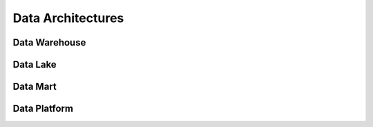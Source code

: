 Data Architectures
=====

Data Warehouse
------------

Data Lake
------------

Data Mart
------------

Data Platform
----------------

